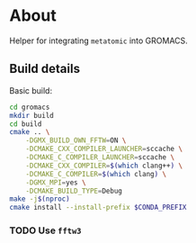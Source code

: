 * About
Helper for integrating ~metatomic~ into GROMACS.
** Build details
Basic build:
#+begin_src bash
cd gromacs
mkdir build
cd build
cmake .. \
    -DGMX_BUILD_OWN_FFTW=ON \
    -DCMAKE_CXX_COMPILER_LAUNCHER=sccache \
    -DCMAKE_C_COMPILER_LAUNCHER=sccache \
    -DCMAKE_CXX_COMPILER=$(which clang++) \
    -DCMAKE_C_COMPILER=$(which clang) \
    -DGMX_MPI=yes \
    -DCMAKE_BUILD_TYPE=Debug
make -j$(nproc)
cmake install --install-prefix $CONDA_PREFIX
#+end_src
*** TODO Use ~fftw3~
